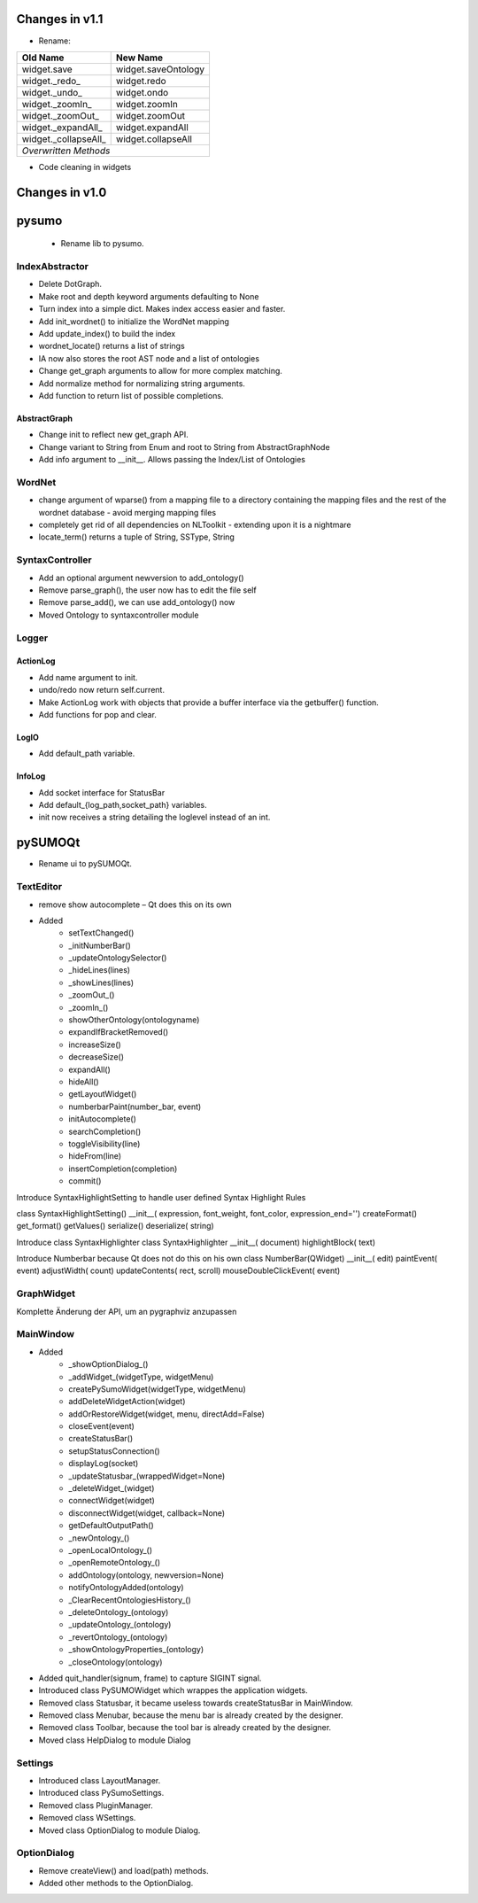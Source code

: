
Changes in v1.1
====================

* Rename:

+---------------------+---------------------+
|Old Name             | New Name            |
+=====================+=====================+
|widget.save          | widget.saveOntology |
+---------------------+---------------------+
|widget._redo_        | widget.redo         |
+---------------------+---------------------+
|widget._undo_        | widget.ondo         |
+---------------------+---------------------+
|widget._zoomIn_      | widget.zoomIn       |
+---------------------+---------------------+
|widget._zoomOut_     | widget.zoomOut      |
+---------------------+---------------------+
|widget._expandAll_   | widget.expandAll    |
+---------------------+---------------------+
|widget._collapseAll_ | widget.collapseAll  |
+---------------------+---------------------+
|*Overwritten Methods*                      |
+---------------------+---------------------+ 

* Code cleaning in widgets

Changes in v1.0
=================

pysumo 
======

 * Rename lib to pysumo.

IndexAbstractor
---------------
* Delete DotGraph.
* Make root and depth keyword arguments defaulting to None
* Turn index into a simple dict. Makes index access easier and faster.
* Add init_wordnet() to initialize the WordNet mapping
* Add update_index() to build the index
* wordnet_locate() returns a list of strings
* IA now also stores the root AST node and a list of ontologies
* Change get_graph arguments to allow for more complex matching.
* Add normalize method for normalizing string arguments.
* Add function to return list of possible completions.

AbstractGraph
^^^^^^^^^^^^^
* Change init to reflect new get_graph API.
* Change variant to String from Enum and root to String from AbstractGraphNode
* Add info argument to __init__. Allows passing the Index/List of Ontologies

WordNet
-------
* change argument of wparse() from a mapping file to a directory containing the mapping files and the rest of the wordnet database - avoid merging mapping files
* completely get rid of all dependencies on NLToolkit - extending upon it is a nightmare
* locate_term() returns a tuple of String, SSType, String

SyntaxController
----------------
* Add an optional argument newversion to add_ontology()
* Remove parse_graph(), the user now has to edit the file self
* Remove parse_add(), we can use add_ontology() now
* Moved Ontology to syntaxcontroller module

Logger
-------------

ActionLog
^^^^^^^^^^
* Add name argument to init.
* undo/redo now return self.current.
* Make ActionLog work with objects that provide a buffer interface via the getbuffer() function.
* Add functions for pop and clear.

LogIO
^^^^^
* Add default_path variable.

InfoLog
^^^^^^^^^^^^^
* Add socket interface for StatusBar
* Add default_{log_path,socket_path} variables.
* init now receives a string detailing the loglevel instead of an int.

pySUMOQt
========
* Rename ui to pySUMOQt.

TextEditor
----------
* remove show autocomplete – Qt does this on its own
* Added
	* setTextChanged()
	* _initNumberBar()
	* _updateOntologySelector()
	* _hideLines(lines)
	* _showLines(lines)
	* _zoomOut_()
	* _zoomIn_()
	* showOtherOntology(ontologyname)
	* expandIfBracketRemoved()
	* increaseSize()
	* decreaseSize()
	* expandAll()
	* hideAll()
	* getLayoutWidget()
	* numberbarPaint(number_bar, event)
	* initAutocomplete()
	* searchCompletion()
	* toggleVisibility(line)
	* hideFrom(line)
	* insertCompletion(completion)
	* commit()

Introduce SyntaxHighlightSetting to handle user defined Syntax Highlight Rules

class SyntaxHighlightSetting()
__init__( expression, font_weight, font_color, expression_end='')
createFormat()
get_format()
getValues()
serialize()
deserialize( string)


Introduce class SyntaxHighlighter
class SyntaxHighlighter
__init__( document)
highlightBlock( text)

Introduce Numberbar because Qt does not do this on his own
class NumberBar(QWidget)
__init__( edit)
paintEvent( event)
adjustWidth( count)
updateContents( rect, scroll)
mouseDoubleClickEvent( event)

GraphWidget
-----------
Komplette Änderung der API, um an pygraphviz anzupassen

MainWindow
----------

* Added 
	* _showOptionDialog_()
	* _addWidget_(widgetType, widgetMenu)
	* createPySumoWidget(widgetType, widgetMenu)
	* addDeleteWidgetAction(widget)
	* addOrRestoreWidget(widget, menu, directAdd=False)
	* closeEvent(event)
	* createStatusBar()
	* setupStatusConnection()
	* displayLog(socket)
	* _updateStatusbar_(wrappedWidget=None)
	* _deleteWidget_(widget)
	* connectWidget(widget)
	* disconnectWidget(widget, callback=None)
	* getDefaultOutputPath()
	* _newOntology_()
	* _openLocalOntology_()
	* _openRemoteOntology_()
	* addOntology(ontology, newversion=None)
	* notifyOntologyAdded(ontology)
	* _ClearRecentOntologiesHistory_()
	* _deleteOntology_(ontology)
	* _updateOntology_(ontology)
	* _revertOntology_(ontology)
	* _showOntologyProperties_(ontology)
	* _closeOntology(ontology)
	
* Added quit_handler(signum, frame) to capture SIGINT signal.

* Introduced class PySUMOWidget which wrappes the application widgets.

* Removed class Statusbar, it became useless towards createStatusBar in MainWindow.

* Removed class Menubar, because the menu bar is already created by the designer.

* Removed class Toolbar, because the tool bar is already created by the designer.

* Moved class HelpDialog to module Dialog

Settings
--------

* Introduced class LayoutManager.

* Introduced class PySumoSettings.

* Removed class PluginManager.

* Removed class WSettings.

* Moved class OptionDialog to module Dialog.

OptionDialog
------------

* Remove createView() and load(path) methods.

* Added other methods to the OptionDialog.

